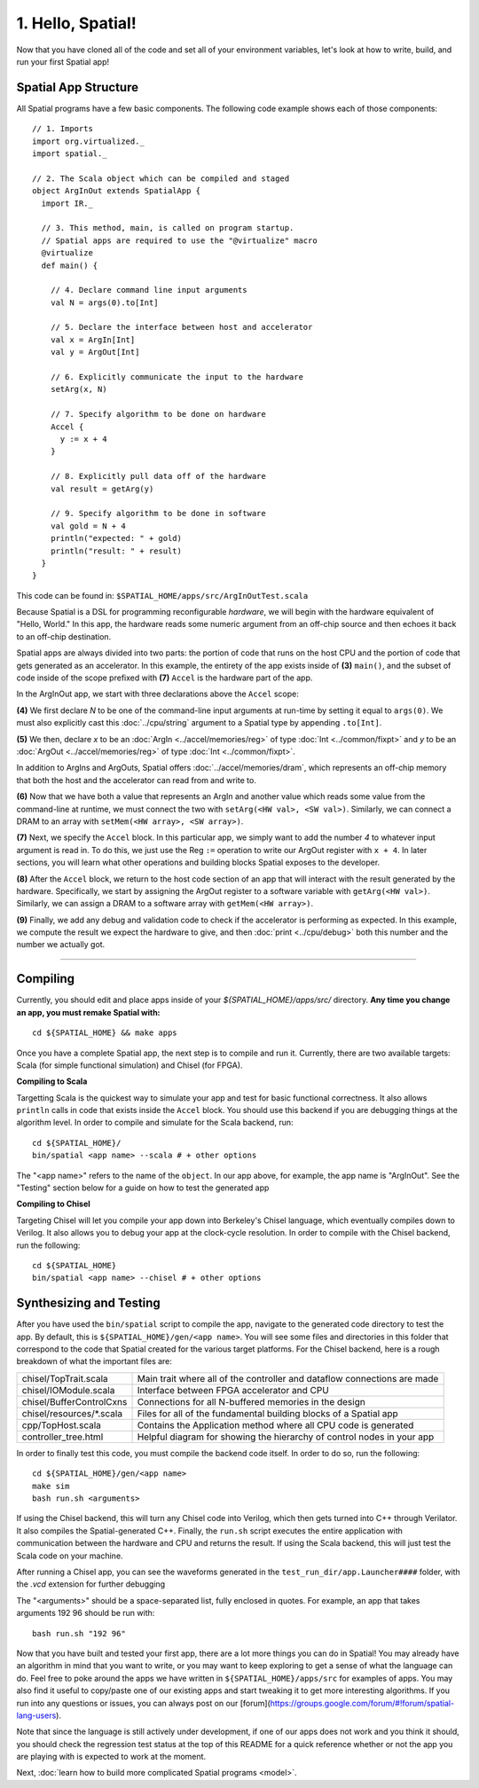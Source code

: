 
1. Hello, Spatial!
==================
Now that you have cloned all of the code and set all of your environment variables, let's look at how to write, build, and run your first Spatial app!

Spatial App Structure
---------------------

All Spatial programs have a few basic components. The following code example shows each of those components::

    // 1. Imports
    import org.virtualized._
    import spatial._

    // 2. The Scala object which can be compiled and staged
    object ArgInOut extends SpatialApp {
      import IR._

      // 3. This method, main, is called on program startup.
      // Spatial apps are required to use the "@virtualize" macro
      @virtualize
      def main() {

        // 4. Declare command line input arguments
        val N = args(0).to[Int]

        // 5. Declare the interface between host and accelerator
        val x = ArgIn[Int]
        val y = ArgOut[Int]

        // 6. Explicitly communicate the input to the hardware
        setArg(x, N)

        // 7. Specify algorithm to be done on hardware
        Accel {
          y := x + 4
        }

        // 8. Explicitly pull data off of the hardware
        val result = getArg(y)

        // 9. Specify algorithm to be done in software
        val gold = N + 4
        println("expected: " + gold)
        println("result: " + result)
      }
    }


This code can be found in: ``$SPATIAL_HOME/apps/src/ArgInOutTest.scala``


Because Spatial is a DSL for programming reconfigurable *hardware*, we will begin with the hardware equivalent of "Hello, World."
In this app, the hardware reads some numeric argument from an off-chip source and then echoes it back to an off-chip destination.

Spatial apps are always divided into two parts: the portion of code that runs on the host CPU and the portion of code that gets generated as an accelerator.
In this example, the entirety of the app exists inside of **(3)** ``main()``, and the subset of code inside of the scope prefixed with **(7)** ``Accel`` is the hardware part of the app.

In the ArgInOut app, we start with three declarations above the ``Accel`` scope:

**(4)** We first declare *N* to be one of the command-line input arguments at run-time by setting it equal to ``args(0)``.
We must also explicitly cast this :doc:`../cpu/string` argument to a Spatial type by appending ``.to[Int]``.

**(5)** We then, declare *x* to be an :doc:`ArgIn <../accel/memories/reg>` of type :doc:`Int <../common/fixpt>` and
*y* to be an :doc:`ArgOut <../accel/memories/reg>` of type :doc:`Int <../common/fixpt>`.

In addition to ArgIns and ArgOuts, Spatial offers :doc:`../accel/memories/dram`, which represents an off-chip memory that
both the host and the accelerator can read from and write to.


**(6)** Now that we have both a value that represents an ArgIn and another value which reads some value from the command-line at runtime,
we must connect the two with ``setArg(<HW val>, <SW val>)``.
Similarly, we can connect a DRAM to an array with ``setMem(<HW array>, <SW array>)``.

**(7)** Next, we specify the ``Accel`` block.
In this particular app, we simply want to add the number `4` to whatever input argument is read in.
To do this, we just use the Reg ``:=`` operation to write our ArgOut register with ``x + 4``.
In later sections, you will learn what other operations and building blocks Spatial exposes to the developer.


**(8)**  After the ``Accel`` block, we return to the host code section of an app that will interact with the result generated by the hardware.
Specifically, we start by assigning the ArgOut register to a software variable with ``getArg(<HW val>)``.
Similarly, we can assign a DRAM to a software array with ``getMem(<HW array>)``.

**(9)** Finally, we add any debug and validation code to check if the accelerator is performing as expected.
In this example, we compute the result we expect the hardware to give, and then :doc:`print <../cpu/debug>` both this number and the number we actually got.

----------------

Compiling
---------

.. highlight:: bash

Currently, you should edit and place apps inside of your `${SPATIAL_HOME}/apps/src/` directory.
**Any time you change an app, you must remake Spatial with:** ::

    cd ${SPATIAL_HOME} && make apps

Once you have a complete Spatial app, the next step is to compile and run it.
Currently, there are two available targets: Scala (for simple functional simulation) and Chisel (for FPGA).

**Compiling to Scala**

Targetting Scala is the quickest way to simulate your app and test for basic functional correctness.
It also allows ``println`` calls in code that exists inside the ``Accel`` block.
You should use this backend if you are debugging things at the algorithm level.
In order to compile and simulate for the Scala backend, run::

    cd ${SPATIAL_HOME}/
    bin/spatial <app name> --scala # + other options

The "<app name>" refers to the name of the ``object``. In our app above, for example, the app name is "ArgInOut".
See the "Testing" section below for a guide on how to test the generated app



**Compiling to Chisel**

Targeting Chisel will let you compile your app down into Berkeley's Chisel language, which eventually compiles down to Verilog.
It also allows you to debug your app at the clock-cycle resolution. In order to compile with the Chisel backend, run the following::

    cd ${SPATIAL_HOME}
    bin/spatial <app name> --chisel # + other options



Synthesizing and Testing
------------------------

After you have used the ``bin/spatial`` script to compile the app, navigate to the generated code
directory to test the app.  By default, this is ``${SPATIAL_HOME}/gen/<app name>``.  You will see some
files and directories in this folder that correspond to the code that Spatial created for the various
target platforms.
For the Chisel backend, here is a rough breakdown of what the important files are:

+---------------------------+---------------------------------------------------------------------------+
| chisel/TopTrait.scala     | Main trait where all of the controller and dataflow connections are made  |
+---------------------------+---------------------------------------------------------------------------+
| chisel/IOModule.scala     | Interface between FPGA accelerator and CPU                                |
+---------------------------+---------------------------------------------------------------------------+
| chisel/BufferControlCxns  | Connections for all N-buffered memories in the design                     |
+---------------------------+---------------------------------------------------------------------------+
| chisel/resources/\*.scala | Files for all of the fundamental building blocks of a Spatial app         |
+---------------------------+---------------------------------------------------------------------------+
| cpp/TopHost.scala         | Contains the Application method where all CPU code is generated           |
+---------------------------+---------------------------------------------------------------------------+
| controller_tree.html      | Helpful diagram for showing the hierarchy of control nodes in your app    |
+---------------------------+---------------------------------------------------------------------------+


In order to finally test this code, you must compile the backend code itself. In order to do so, run the following::

    cd ${SPATIAL_HOME}/gen/<app name>
    make sim
    bash run.sh <arguments>

If using the Chisel backend, this will turn any Chisel code into Verilog, which then gets turned into C++ through Verilator.
It also compiles the Spatial-generated C++.  Finally, the ``run.sh`` script executes the entire application with communication between the hardware and CPU and returns the result.
If using the Scala backend, this will just test the Scala code on your machine.

After running a Chisel app, you can see the waveforms generated in the ``test_run_dir/app.Launcher####`` folder, with the `.vcd` extension for further debugging

The "<arguments>" should be a space-separated list, fully enclosed in quotes.  For example, an app that takes arguments 192 96 should be run with::

	bash run.sh "192 96"



Now that you have built and tested your first app, there are a lot more things you can do in Spatial!
You may already have an algorithm in mind that you want to write, or you may want to keep exploring to get a sense of what the language can do.
Feel free to poke around the apps we have written in ``${SPATIAL_HOME}/apps/src`` for examples of apps.
You may also find it useful to copy/paste one of our existing apps and start tweaking it to get more interesting algorithms.
If you run into any questions or issues, you can always post on our [forum](https://groups.google.com/forum/#!forum/spatial-lang-users).

Note that since the language is still actively under development, if one of our apps does not work and you think it should,
you should check the regression test status at the top of this README for a quick reference whether or not the app you are playing with is expected to work at the moment.


Next, :doc:`learn how to build more complicated Spatial programs <model>`.


